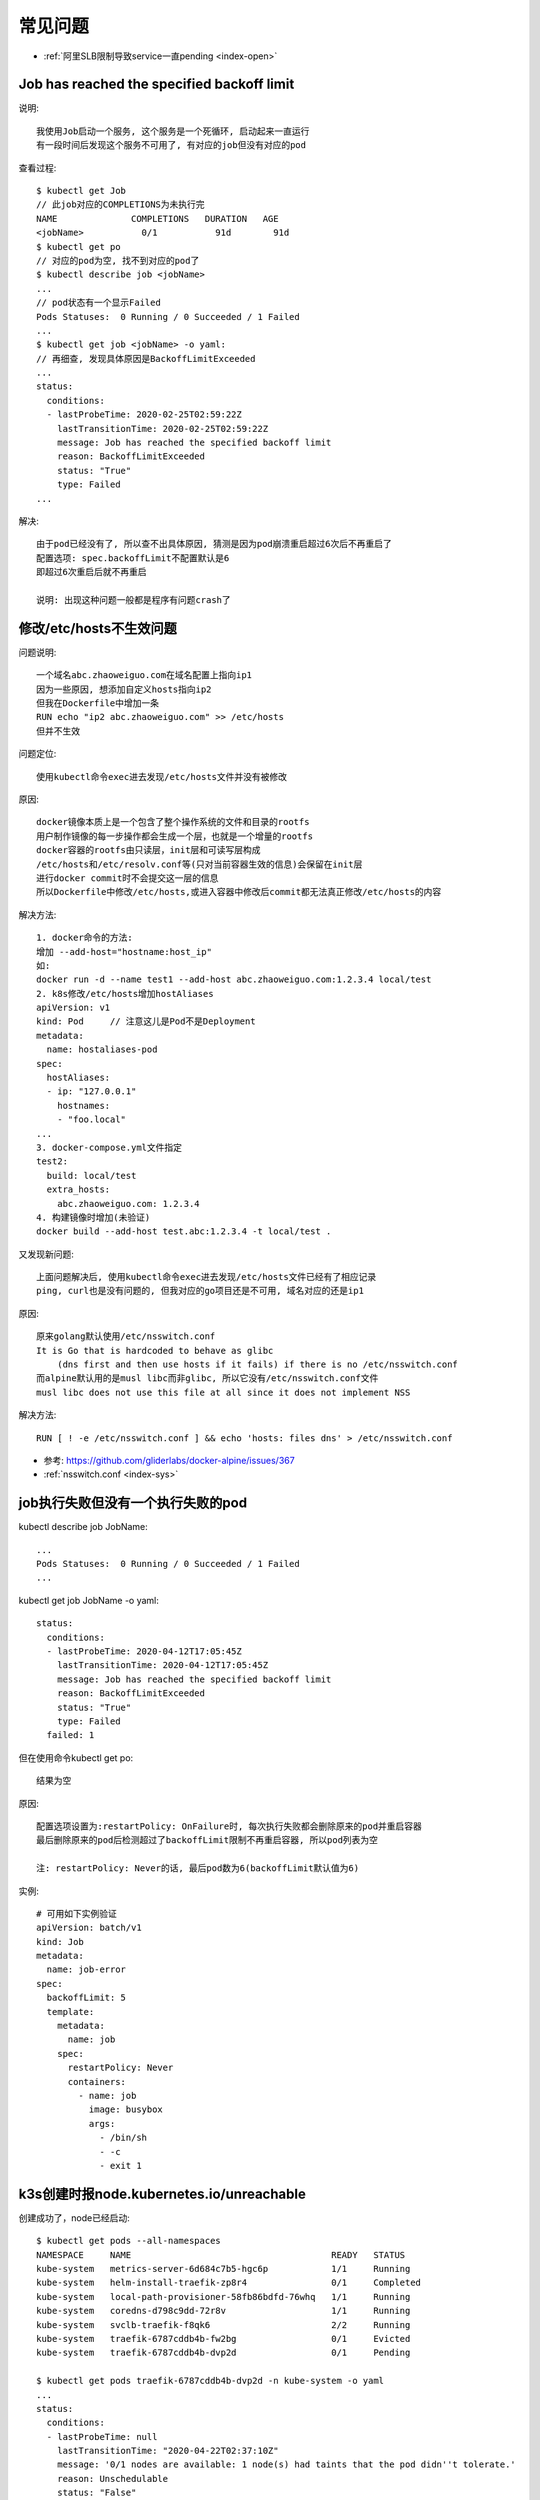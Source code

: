 常见问题
########

* :ref:`阿里SLB限制导致service一直pending <index-open>`

Job has reached the specified backoff limit
===========================================

说明::

    我使用Job启动一个服务, 这个服务是一个死循环, 启动起来一直运行
    有一段时间后发现这个服务不可用了, 有对应的job但没有对应的pod

查看过程::

    $ kubectl get Job
    // 此job对应的COMPLETIONS为未执行完
    NAME              COMPLETIONS   DURATION   AGE
    <jobName>           0/1           91d        91d
    $ kubectl get po
    // 对应的pod为空, 找不到对应的pod了
    $ kubectl describe job <jobName>
    ...
    // pod状态有一个显示Failed
    Pods Statuses:  0 Running / 0 Succeeded / 1 Failed
    ...
    $ kubectl get job <jobName> -o yaml:
    // 再细查, 发现具体原因是BackoffLimitExceeded
    ...
    status:
      conditions:
      - lastProbeTime: 2020-02-25T02:59:22Z
        lastTransitionTime: 2020-02-25T02:59:22Z
        message: Job has reached the specified backoff limit
        reason: BackoffLimitExceeded
        status: "True"
        type: Failed
    ...

解决::

    由于pod已经没有了, 所以查不出具体原因, 猜测是因为pod崩溃重启超过6次后不再重启了
    配置选项: spec.backoffLimit不配置默认是6
    即超过6次重启后就不再重启

    说明: 出现这种问题一般都是程序有问题crash了

.. _question_muslibc_glibc:

修改/etc/hosts不生效问题
========================

问题说明::

    一个域名abc.zhaoweiguo.com在域名配置上指向ip1
    因为一些原因, 想添加自定义hosts指向ip2
    但我在Dockerfile中增加一条
    RUN echo "ip2 abc.zhaoweiguo.com" >> /etc/hosts
    但并不生效

问题定位::

    使用kubectl命令exec进去发现/etc/hosts文件并没有被修改

原因::

    docker镜像本质上是一个包含了整个操作系统的文件和目录的rootfs
    用户制作镜像的每一步操作都会生成一个层，也就是一个增量的rootfs
    docker容器的rootfs由只读层，init层和可读写层构成
    /etc/hosts和/etc/resolv.conf等(只对当前容器生效的信息)会保留在init层
    进行docker commit时不会提交这一层的信息
    所以Dockerfile中修改/etc/hosts,或进入容器中修改后commit都无法真正修改/etc/hosts的内容

解决方法::

    1. docker命令的方法:
    增加 --add-host="hostname:host_ip"
    如:
    docker run -d --name test1 --add-host abc.zhaoweiguo.com:1.2.3.4 local/test
    2. k8s修改/etc/hosts增加hostAliases
    apiVersion: v1
    kind: Pod     // 注意这儿是Pod不是Deployment
    metadata:
      name: hostaliases-pod
    spec:
      hostAliases:
      - ip: "127.0.0.1"
        hostnames:
        - "foo.local"
    ...
    3. docker-compose.yml文件指定
    test2:
      build: local/test
      extra_hosts:
        abc.zhaoweiguo.com: 1.2.3.4
    4. 构建镜像时增加(未验证)
    docker build --add-host test.abc:1.2.3.4 -t local/test .

又发现新问题::

    上面问题解决后, 使用kubectl命令exec进去发现/etc/hosts文件已经有了相应记录
    ping, curl也是没有问题的, 但我对应的go项目还是不可用, 域名对应的还是ip1

原因::

    原来golang默认使用/etc/nsswitch.conf
    It is Go that is hardcoded to behave as glibc 
        (dns first and then use hosts if it fails) if there is no /etc/nsswitch.conf
    而alpine默认用的是musl libc而非glibc, 所以它没有/etc/nsswitch.conf文件
    musl libc does not use this file at all since it does not implement NSS

解决方法::

    RUN [ ! -e /etc/nsswitch.conf ] && echo 'hosts: files dns' > /etc/nsswitch.conf


* 参考: https://github.com/gliderlabs/docker-alpine/issues/367
* :ref:`nsswitch.conf <index-sys>`


job执行失败但没有一个执行失败的pod
==================================

kubectl describe job JobName::

    ...
    Pods Statuses:  0 Running / 0 Succeeded / 1 Failed
    ...

kubectl get job JobName -o yaml::

    status:
      conditions:
      - lastProbeTime: 2020-04-12T17:05:45Z
        lastTransitionTime: 2020-04-12T17:05:45Z
        message: Job has reached the specified backoff limit
        reason: BackoffLimitExceeded
        status: "True"
        type: Failed
      failed: 1

但在使用命令kubectl get po::

    结果为空

原因::

    配置选项设置为:restartPolicy: OnFailure时, 每次执行失败都会删除原来的pod并重启容器
    最后删除原来的pod后检测超过了backoffLimit限制不再重启容器, 所以pod列表为空

    注: restartPolicy: Never的话, 最后pod数为6(backoffLimit默认值为6)

实例::

    # 可用如下实例验证
    apiVersion: batch/v1
    kind: Job
    metadata:
      name: job-error
    spec:
      backoffLimit: 5
      template:
        metadata:
          name: job
        spec:
          restartPolicy: Never
          containers:
            - name: job
              image: busybox
              args:
                - /bin/sh
                - -c
                - exit 1


k3s创建时报node.kubernetes.io/unreachable
=========================================

创建成功了，node已经启动::

    $ kubectl get pods --all-namespaces
    NAMESPACE     NAME                                      READY   STATUS
    kube-system   metrics-server-6d684c7b5-hgc6p            1/1     Running
    kube-system   helm-install-traefik-zp8r4                0/1     Completed
    kube-system   local-path-provisioner-58fb86bdfd-76whq   1/1     Running
    kube-system   coredns-d798c9dd-72r8v                    1/1     Running
    kube-system   svclb-traefik-f8qk6                       2/2     Running
    kube-system   traefik-6787cddb4b-fw2bg                  0/1     Evicted
    kube-system   traefik-6787cddb4b-dvp2d                  0/1     Pending

    $ kubectl get pods traefik-6787cddb4b-dvp2d -n kube-system -o yaml
    ...
    status:
      conditions:
      - lastProbeTime: null
        lastTransitionTime: "2020-04-22T02:37:10Z"
        message: '0/1 nodes are available: 1 node(s) had taints that the pod didn''t tolerate.'
        reason: Unschedulable
        status: "False"
        type: PodScheduled
      phase: Pending
      qosClass: BestEffort
    ...

    $ kubectl describe po traefik-6787cddb4b-dvp2d
    ...
    Status:             Failed
    Reason:             Evicted
    Message:            The node was low on resource: ephemeral-storage.
    ...
    Events:
      Type     Reason                 Message
      ----     ------                 -------
      ...
      Warning  Evicted  The node was low on resource: ephemeral-storage.
      ...

说明::

    其实看到这个信息基本就应该知道是因为磁盘不够, 但我执行df命令发现磁盘还好多
    这时查看issue list发现下面一条, 也是指向磁盘不够问题
    最后原因就是磁盘不够, 我使用的mac下Docker Desktop服务限制了docker使用磁盘大小

* 参考: https://github.com/rancher/k3s/issues/1346

.. image:: /images/k8s/tools/docker-desktop-resource-limit.png








